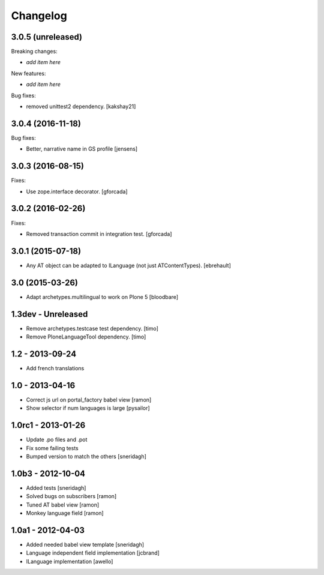Changelog
=========

3.0.5 (unreleased)
------------------

Breaking changes:

- *add item here*

New features:

- *add item here*

Bug fixes:

- removed unittest2 dependency.
  [kakshay21]


3.0.4 (2016-11-18)
------------------

Bug fixes:

- Better, narrative name in GS profile [jensens]


3.0.3 (2016-08-15)
------------------

Fixes:

- Use zope.interface decorator.
  [gforcada]


3.0.2 (2016-02-26)
------------------

Fixes:

- Removed transaction commit in integration test.  [gforcada]


3.0.1 (2015-07-18)
------------------

- Any AT object can be adapted to ILanguage (not just ATContentTypes).
  [ebrehault]


3.0 (2015-03-26)
----------------

- Adapt archetypes.multilingual to work on Plone 5
  [bloodbare]


1.3dev - Unreleased
-------------------

- Remove archetypes.testcase test dependency.
  [timo]

- Remove PloneLanguageTool dependency.
  [timo]


1.2 - 2013-09-24
----------------

- Add french translations

1.0 - 2013-04-16
----------------

- Correct js url on portal_factory babel view [ramon]
- Show selector if num languages is large [pysailor]

1.0rc1 - 2013-01-26
-------------------

- Update .po files and .pot
- Fix some failing tests
- Bumped version to match the others [sneridagh]

1.0b3 - 2012-10-04
------------------

- Added tests [sneridagh]
- Solved bugs on subscribers [ramon]
- Tuned AT babel view [ramon]
- Monkey language field [ramon]

1.0a1 - 2012-04-03
------------------

- Added needed babel view template [sneridagh]
- Language independent field implementation [jcbrand]
- ILanguage implementation [awello]
